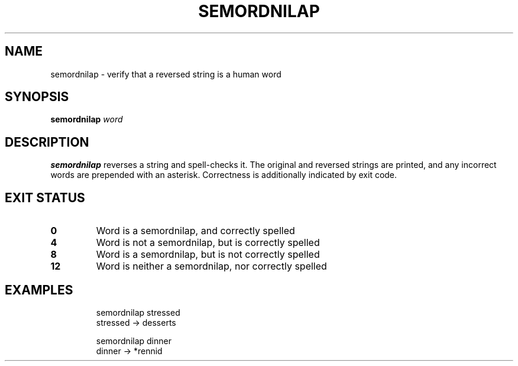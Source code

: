 .TH SEMORDNILAP 1
.SH NAME
semordnilap \- verify that a reversed string is a human word
.SH SYNOPSIS
.B semordnilap
.IR word
.SH DESCRIPTION
.B semordnilap
reverses a string and spell-checks it.
The original and reversed strings are printed,
and any incorrect words are prepended with an asterisk.
Correctness is additionally indicated by exit code.
.SH EXIT STATUS
.TP
.B 0
Word is a semordnilap, and correctly spelled
.TP
.B 4
Word is not a semordnilap, but is correctly spelled
.TP
.B 8
Word is a semordnilap, but is not correctly spelled
.TP
.B 12
Word is neither a semordnilap, nor correctly spelled
.SH EXAMPLES
.nf
.RS
semordnilap stressed
stressed -> desserts
.PP
semordnilap dinner
dinner -> *rennid
.RE
.fi
